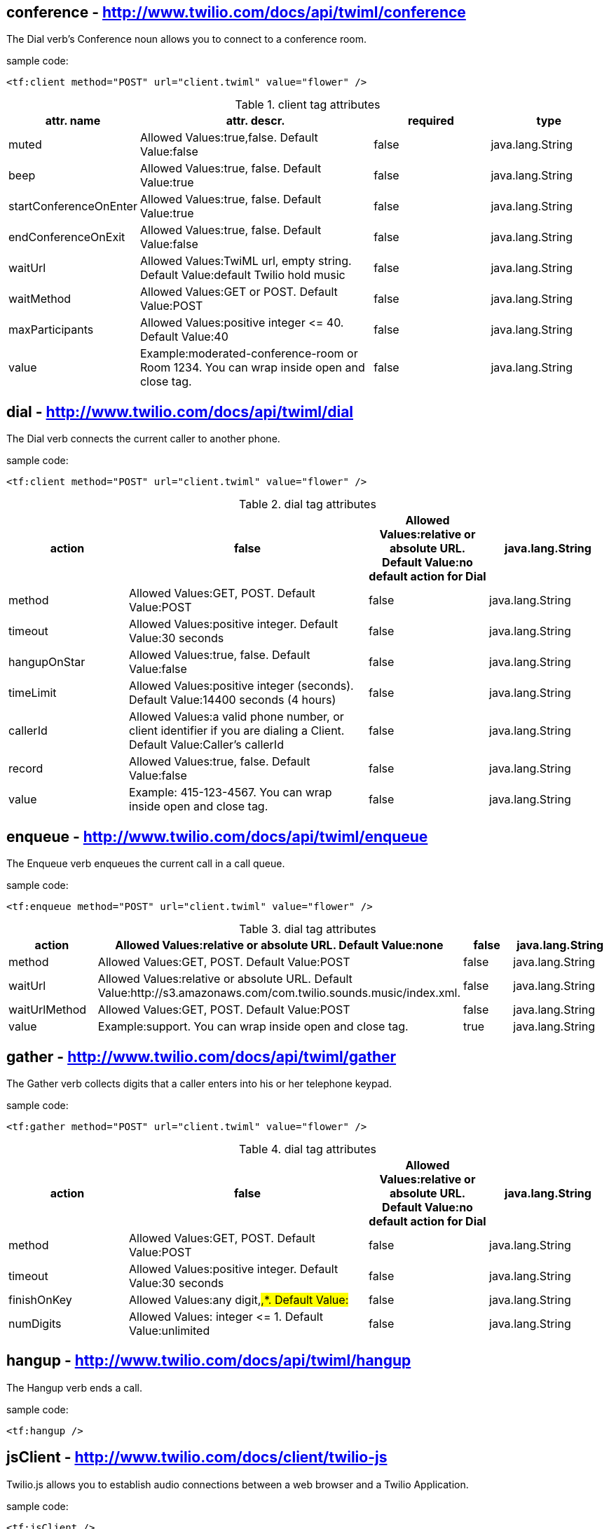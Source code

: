 
== *conference* - http://www.twilio.com/docs/api/twiml/conference
The Dial verb's Conference noun allows you to connect to a conference room.

sample code:
----
<tf:client method="POST" url="client.twiml" value="flower" />
----

[cols="1,2,1,1" options="header"]
.client tag attributes
|===
|attr. name
|attr. descr.
|required
|type

|muted
|Allowed Values:true,false. Default Value:false
|false
|java.lang.String

|beep
|Allowed Values:true, false. Default Value:true
|false
|java.lang.String

|startConferenceOnEnter
|Allowed Values:true, false. Default Value:true
|false
|java.lang.String

|endConferenceOnExit
|Allowed Values:true, false. Default Value:false
|false
|java.lang.String

|waitUrl
|Allowed Values:TwiML url, empty string. Default Value:default Twilio hold music
|false
|java.lang.String

|waitMethod
|Allowed Values:GET or POST. Default Value:POST
|false
|java.lang.String

|maxParticipants
|Allowed Values:positive integer &#60;&#61; 40. Default Value:40
|false
|java.lang.String

|value
|Example:moderated-conference-room or Room 1234. You can wrap inside open and close tag.
|false
|java.lang.String

|===


== *dial* - http://www.twilio.com/docs/api/twiml/dial
The Dial verb connects the current caller to another phone.

sample code:
----
<tf:client method="POST" url="client.twiml" value="flower" />
----

[cols="1,2,1,1" options="header"]
.dial tag attributes
|===
|action
|false
|Allowed Values:relative or absolute URL. Default Value:no default action for Dial
|java.lang.String

|method
|Allowed Values:GET, POST. Default Value:POST
|false
|java.lang.String

|timeout
|Allowed Values:positive integer. Default Value:30 seconds
|false
|java.lang.String

|hangupOnStar
|Allowed Values:true, false. Default Value:false
|false
|java.lang.String

|timeLimit
|Allowed Values:positive integer (seconds). Default Value:14400 seconds (4 hours)
|false
|java.lang.String

|callerId
|Allowed Values:a valid phone number, or client identifier if you are dialing a Client. Default Value:Caller's callerId
|false
|java.lang.String

|record
|Allowed Values:true, false. Default Value:false
|false
|java.lang.String

|value
|Example: 415-123-4567. You can wrap inside open and close tag.
|false
|java.lang.String

|===

== *enqueue* - http://www.twilio.com/docs/api/twiml/enqueue
The Enqueue verb enqueues the current call in a call queue.

sample code:
----
<tf:enqueue method="POST" url="client.twiml" value="flower" />
----

[cols="1,2,1,1" options="header"]
.dial tag attributes
|===
|action
|Allowed Values:relative or absolute URL. Default Value:none
|false
|java.lang.String

|method
|Allowed Values:GET, POST. Default Value:POST
|false
|java.lang.String

|waitUrl
|Allowed Values:relative or absolute URL. Default Value:http://s3.amazonaws.com/com.twilio.sounds.music/index.xml.
|false
|java.lang.String

|waitUrlMethod
|Allowed Values:GET, POST. Default Value:POST
|false
|java.lang.String

|value
|Example:support. You can wrap inside open and close tag.
|true
|java.lang.String

|===

== *gather* - http://www.twilio.com/docs/api/twiml/gather
The Gather verb collects digits that a caller enters into his or her telephone keypad.

sample code:
----
<tf:gather method="POST" url="client.twiml" value="flower" />
----

[cols="1,2,1,1" options="header"]
.dial tag attributes
|===
|action
|false
|Allowed Values:relative or absolute URL. Default Value:no default action for Dial
|java.lang.String

|method
|Allowed Values:GET, POST. Default Value:POST
|false
|java.lang.String

|timeout
|Allowed Values:positive integer. Default Value:30 seconds
|false
|java.lang.String

|finishOnKey
|Allowed Values:any digit,#,*. Default Value:#
|false
|java.lang.String

|numDigits
|Allowed Values: integer &#60;&#61; 1. Default Value:unlimited
|false
|java.lang.String

|===

== *hangup* - http://www.twilio.com/docs/api/twiml/hangup
The Hangup verb ends a call.

sample code:
----
<tf:hangup />
----


== *jsClient* - http://www.twilio.com/docs/client/twilio-js
Twilio.js allows you to establish audio connections between a web browser and a Twilio Application.

sample code:
----
<tf:jsClient />
----

[cols="1,2,1,1" options="header"]
.jsClient tag attributes
|===
|token
|true
|Initialize Twilio.Device with a capability token
|java.lang.String

|debug
|Allowed Values:true, false. Default Value:false
|false
|java.lang.String

|rtc
|Allowed Values:true, false. Default Value:false
|false
|java.lang.String

|params
|The optional params argument is a JavaScript object where configuration settings can be passed in to .setup. Use the format: key1:value1,key2:value2..
|false
|java.lang.String

|withoutJs
|Use withoutJs attribute for not writing twilio.js and jquery.js. Allowed Values:true, false. Default Value:false
|false
|java.lang.String

|===

== *leave* - http://www.twilio.com/docs/api/twiml/leave
The Leave verb transfers control of a call that is in a queue so that the caller exits the queue and execution continues with the next verb after the original Enqueue

sample code:
----
<tf:leave />
----

== *number* - http://www.twilio.com/docs/api/twiml/number
The Dial verb's Number noun specifies a phone number to dial. 

sample code:
----
<tf:jsClient />
----

[cols="1,2,1,1" options="header"]
.jsClient tag attributes
|===
|sendDigits
|Allowed Values:any digits. Default Value:none. If you want to wait before sending the extension, so you add a few leading 'w' characters. Each 'w' character tells Twilio to wait 0.5 seconds instead of playing a digit.
|false
|java.lang.String

|url
|Allowed Values:any url. Default Value:none
|false
|java.lang.String

|method
|Allowed Values:GET or POST. Default Value:POST
|false
|java.lang.String

|value
|Example:415-123-4567. You can wrap inside open and close tag.
|true
|java.lang.String

|===

== *pause* - http://www.twilio.com/docs/api/twiml/pause
The Pause verb waits silently for a specific number of seconds. 

sample code:
----
<tf:pause />
----

[cols="1,2,1,1" options="header"]
.pause tag attributes
|===
|===
|length
|false
|Allowed Values:integer &#60; 0. Default Value:1 second
|java.lang.String

|===

== *play* - http://www.twilio.com/docs/api/twiml/play
The Play verb plays an audio file back to the caller. Twilio retrieves the file from a URL that you provide.

sample code:
----
<tf:play />
----

[cols="1,2,1,1" options="header"]
.play tag attributes
|===
|loop
|Allowed Values:integer &#60;&#61; 0. Default Value:1
|false
|java.lang.String

|value
|Example:https://api.twilio.com/cowbell.mp3. You can wrap inside open and close tag.
|true
|java.lang.String

|===

== *queue* - http://www.twilio.com/docs/api/twiml/queue
The Dial verb's Queue noun specifies a queue to dial.

sample code:
----
<tf:queue />
----

[cols="1,2,1,1" options="header"]
.queue tag attributes
|===
|url
|Allowed Values:relative or absolute URL. Default Value:none
|false
|java.lang.String

|method
|Allowed Values:GET, POST. Default Value:POST
|false
|java.lang.String

|value
|Example:support. You can wrap inside open and close tag.
|true
|java.lang.String

|===

== *record* - http://www.twilio.com/docs/api/twiml/record
The Record verb records the caller's voice and returns to you the URL of a file containing the audio recording.

sample code:
----
<tf:record />
----

[cols="1,2,1,1" options="header"]
.record tag attributes
|===
|action
|false
|Allowed Values:relative or absolute URL. Default Value:current document URL
|java.lang.String

|method
|Allowed Values:GET, POST. Default Value:POST
|false
|java.lang.String

|timeout
|Allowed Values:positive integer. Default Value:5 seconds
|false
|java.lang.String

|finishOnKey
|Allowed Values:any digit,#,*. Default Value:1234567890*#
|false
|java.lang.String

|maxLength
|Allowed Values:integer &#60; 1. Default Value:3600 (1 hour)
|false
|java.lang.String

|transcribe
|Allowed Values:relative or absolute URL. Default Value:none
|false
|java.lang.String

|playBeep
|Allowed Values:true, false. Default Value:true
|false
|java.lang.String

|===

== *redirect* - http://www.twilio.com/docs/api/twiml/redirect
The Redirect verb transfers control of a call to the TwiML at a different URL.

sample code:
----
<tf:redirect />
----

[cols="1,2,1,1" options="header"]
.redirect tag attributes
|===
|method
|false
|Allowed Values:GET, POST. Default Value:POST
|java.lang.String

|value
|Example:http://pigeons.com/twiml.xml. You can wrap inside open and close tag.
|true
|java.lang.String

|===

== *reject* - http://www.twilio.com/docs/api/twiml/reject
The Reject verb rejects an incoming call to your Twilio number without billing you.

sample code:
----
<tf:reject />
----

[cols="1,2,1,1" options="header"]
.reject tag attributes
|===
|reason
|false
|Allowed Values:rejected, busy. Default Value:rejected
|java.lang.String

|===

== *response* - http://www.twilio.com/docs/api/twiml/response
The root element of Twilio's XML Markup is the Response element.

sample code:
----
<tf:response />
----

== *say* - http://www.twilio.com/docs/api/twiml/say
The Say verb converts text to speech that is read back to the caller. Say is useful for development or saying dynamic text that is difficult to pre-record.

sample code:
----
<tf:say />
----

[cols="1,2,1,1" options="header"]
.say tag attributes
|===
|voice
|Allowed Values:man, woman. Default Value:man
|false
|java.lang.String

|language
|Allowed Values:en, en-gb, es, fr, de, it. Default Value:en
|false
|java.lang.String

|loop
|Allowed Values:integer &#60;&#61; 0. Default Value:1
|false
|java.lang.String

|value
|Example:Chapeau! You can wrap inside open and close tag.
|true
|java.lang.String

|===

== *sip* - http://www.twilio.com/docs/api/twiml/say
The Dial verb's Sip noun lets you set up VoIP sessions by using SIP - Session Initiation Protocol.

sample code:
----
<tf:sip />
----

[cols="1,2,1,1" options="header"]
.sip tag attributes
|===
|url
|Allowed Values:call screening url. Default Value:none.
|false
|java.lang.String

|method
|Allowed Values:GET, POST. Default Value:POST
|false
|java.lang.String

|username
|Username for SIP authentication
|false
|java.lang.String

|passowrd
|Password for SIP authentication.
|true
|java.lang.String

|===

== *sms* - http://www.twilio.com/docs/api/twiml/sms
The Sms verb sends an SMS message to a phone number during a phone call.

sample code:
----
<tf:sms />
----

[cols="1,2,1,1" options="header"]
.sms tag attributes
|===
|to
|Allowed Values:phone number.
|false
|java.lang.String

|from
|Allowed Values:phone number.
|false
|java.lang.String

|action
|Allowed Values:relative or absolute URL. Default Value:none.
|false
|java.lang.String

|method
|Allowed Values:GET, POST. Default Value:POST
|false
|java.lang.String

|statusCallback
|Allowed Values:relative or absolute URL. Default Value:none
|false
|java.lang.String

|value
|Example:The king stay the king. You can wrap inside open and close tag.
|true
|java.lang.String

|===
